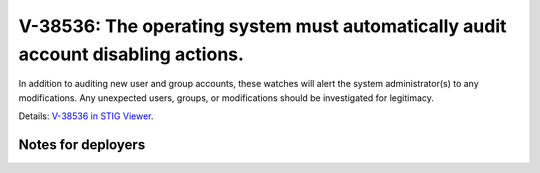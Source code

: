 V-38536: The operating system must automatically audit account disabling actions.
---------------------------------------------------------------------------------

In addition to auditing new user and group accounts, these watches will alert
the system administrator(s) to any modifications. Any unexpected users,
groups, or modifications should be investigated for legitimacy.

Details: `V-38536 in STIG Viewer`_.

.. _V-38536 in STIG Viewer: https://www.stigviewer.com/stig/red_hat_enterprise_linux_6/2015-05-26/finding/V-38536

Notes for deployers
~~~~~~~~~~~~~~~~~~~
